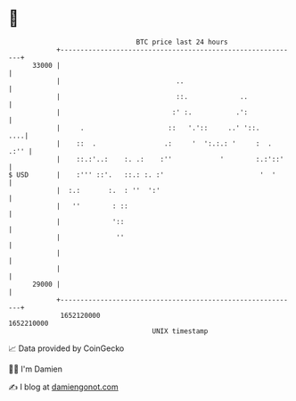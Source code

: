* 👋

#+begin_example
                                   BTC price last 24 hours                    
               +------------------------------------------------------------+ 
         33000 |                                                            | 
               |                             ..                             | 
               |                             ::.             ..             | 
               |                            :' :.           .':             | 
               |     .                     ::   '.'::     ..' '::.      ....| 
               |    ::  .                 .:     '  ':.:.: '     :  .  .:'' | 
               |    ::.:'..:    :. .:    :''            '        :.:'::'    | 
   $ USD       |    :''' ::'.   ::.: :. :'                        '  '      | 
               |  :.:       :.  : ''  ':'                                   | 
               |   ''        : ::                                           | 
               |             '::                                            | 
               |              ''                                            | 
               |                                                            | 
               |                                                            | 
         29000 |                                                            | 
               +------------------------------------------------------------+ 
                1652120000                                        1652210000  
                                       UNIX timestamp                         
#+end_example
📈 Data provided by CoinGecko

🧑‍💻 I'm Damien

✍️ I blog at [[https://www.damiengonot.com][damiengonot.com]]
